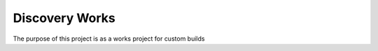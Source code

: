 Discovery Works
###############

The purpose of this project is as a works project for custom builds